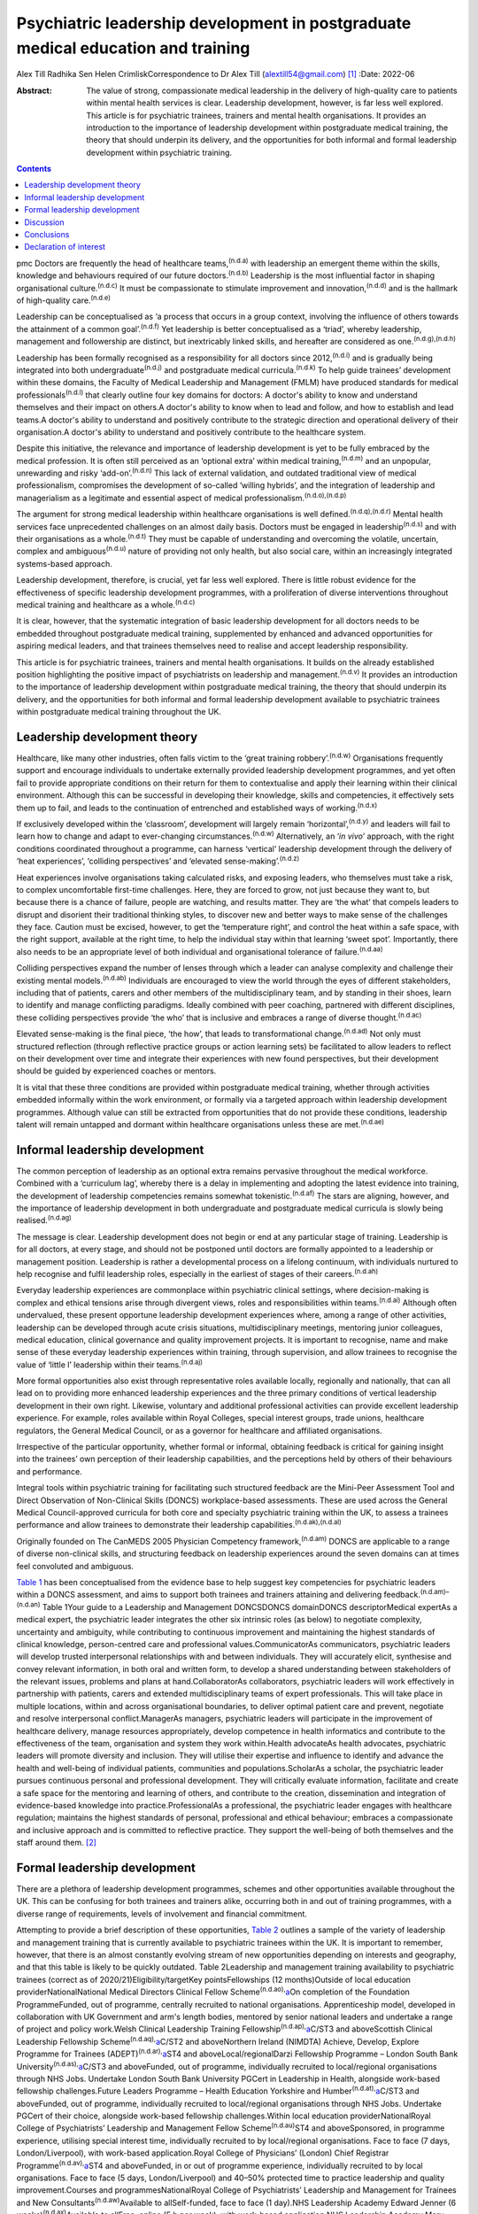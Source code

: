 =================================================================================
Psychiatric leadership development in postgraduate medical education and training
=================================================================================

Alex Till
Radhika Sen
Helen CrimliskCorrespondence to Dr Alex Till (alextill54@gmail.com) [1]_
:Date: 2022-06

:Abstract:
   The value of strong, compassionate medical leadership in the delivery
   of high-quality care to patients within mental health services is
   clear. Leadership development, however, is far less well explored.
   This article is for psychiatric trainees, trainers and mental health
   organisations. It provides an introduction to the importance of
   leadership development within postgraduate medical training, the
   theory that should underpin its delivery, and the opportunities for
   both informal and formal leadership development within psychiatric
   training.


.. contents::
   :depth: 3
..

pmc
Doctors are frequently the head of healthcare teams,\ :sup:`(n.d.a)`
with leadership an emergent theme within the skills, knowledge and
behaviours required of our future doctors.\ :sup:`(n.d.b)` Leadership is
the most influential factor in shaping organisational
culture.\ :sup:`(n.d.c)` It must be compassionate to stimulate
improvement and innovation,\ :sup:`(n.d.d)` and is the hallmark of
high-quality care.\ :sup:`(n.d.e)`

Leadership can be conceptualised as ‘a process that occurs in a group
context, involving the influence of others towards the attainment of a
common goal’.\ :sup:`(n.d.f)` Yet leadership is better conceptualised as
a ‘triad’, whereby leadership, management and followership are distinct,
but inextricably linked skills, and hereafter are considered as
one.\ :sup:`(n.d.g),(n.d.h)`

Leadership has been formally recognised as a responsibility for all
doctors since 2012,\ :sup:`(n.d.i)` and is gradually being integrated
into both undergraduate\ :sup:`(n.d.j)` and postgraduate medical
curricula.\ :sup:`(n.d.k)` To help guide trainees’ development within
these domains, the Faculty of Medical Leadership and Management (FMLM)
have produced standards for medical professionals\ :sup:`(n.d.l)` that
clearly outline four key domains for doctors: A doctor's ability to know
and understand themselves and their impact on others.A doctor's ability
to know when to lead and follow, and how to establish and lead teams.A
doctor's ability to understand and positively contribute to the
strategic direction and operational delivery of their organisation.A
doctor's ability to understand and positively contribute to the
healthcare system.

Despite this initiative, the relevance and importance of leadership
development is yet to be fully embraced by the medical profession. It is
often still perceived as an ‘optional extra’ within medical
training,\ :sup:`(n.d.m)` and an unpopular, unrewarding and risky
‘add-on’.\ :sup:`(n.d.n)` This lack of external validation, and outdated
traditional view of medical professionalism, compromises the development
of so-called ‘willing hybrids’, and the integration of leadership and
managerialism as a legitimate and essential aspect of medical
professionalism.\ :sup:`(n.d.o),(n.d.p)`

The argument for strong medical leadership within healthcare
organisations is well defined.\ :sup:`(n.d.q),(n.d.r)` Mental health
services face unprecedented challenges on an almost daily basis. Doctors
must be engaged in leadership\ :sup:`(n.d.s)` and with their
organisations as a whole.\ :sup:`(n.d.t)` They must be capable of
understanding and overcoming the volatile, uncertain, complex and
ambiguous\ :sup:`(n.d.u)` nature of providing not only health, but also
social care, within an increasingly integrated systems-based approach.

Leadership development, therefore, is crucial, yet far less well
explored. There is little robust evidence for the effectiveness of
specific leadership development programmes, with a proliferation of
diverse interventions throughout medical training and healthcare as a
whole.\ :sup:`(n.d.c)`

It is clear, however, that the systematic integration of basic
leadership development for all doctors needs to be embedded throughout
postgraduate medical training, supplemented by enhanced and advanced
opportunities for aspiring medical leaders, and that trainees themselves
need to realise and accept leadership responsibility.

This article is for psychiatric trainees, trainers and mental health
organisations. It builds on the already established position
highlighting the positive impact of psychiatrists on leadership and
management.\ :sup:`(n.d.v)` It provides an introduction to the
importance of leadership development within postgraduate medical
training, the theory that should underpin its delivery, and the
opportunities for both informal and formal leadership development
available to psychiatric trainees within postgraduate medical training
throughout the UK.

.. _sec1:

Leadership development theory
=============================

Healthcare, like many other industries, often falls victim to the ‘great
training robbery’.\ :sup:`(n.d.w)` Organisations frequently support and
encourage individuals to undertake externally provided leadership
development programmes, and yet often fail to provide appropriate
conditions on their return for them to contextualise and apply their
learning within their clinical environment. Although this can be
successful in developing their knowledge, skills and competencies, it
effectively sets them up to fail, and leads to the continuation of
entrenched and established ways of working.\ :sup:`(n.d.x)`

If exclusively developed within the ‘classroom’, development will
largely remain ‘horizontal’,\ :sup:`(n.d.y)` and leaders will fail to
learn how to change and adapt to ever-changing
circumstances.\ :sup:`(n.d.w)` Alternatively, an ‘\ *in vivo*\ ’
approach, with the right conditions coordinated throughout a programme,
can harness ‘vertical’ leadership development through the delivery of
‘heat experiences’, ‘colliding perspectives’ and ‘elevated
sense-making’.\ :sup:`(n.d.z)`

Heat experiences involve organisations taking calculated risks, and
exposing leaders, who themselves must take a risk, to complex
uncomfortable first-time challenges. Here, they are forced to grow, not
just because they want to, but because there is a chance of failure,
people are watching, and results matter. They are ‘the what’ that
compels leaders to disrupt and disorient their traditional thinking
styles, to discover new and better ways to make sense of the challenges
they face. Caution must be excised, however, to get the ‘temperature
right’, and control the heat within a safe space, with the right
support, available at the right time, to help the individual stay within
that learning ‘sweet spot’. Importantly, there also needs to be an
appropriate level of both individual and organisational tolerance of
failure.\ :sup:`(n.d.aa)`

Colliding perspectives expand the number of lenses through which a
leader can analyse complexity and challenge their existing mental
models.\ :sup:`(n.d.ab)` Individuals are encouraged to view the world
through the eyes of different stakeholders, including that of patients,
carers and other members of the multidisciplinary team, and by standing
in their shoes, learn to identify and manage conflicting paradigms.
Ideally combined with peer coaching, partnered with different
disciplines, these colliding perspectives provide ‘the who’ that is
inclusive and embraces a range of diverse thought.\ :sup:`(n.d.ac)`

Elevated sense-making is the final piece, ‘the how’, that leads to
transformational change.\ :sup:`(n.d.ad)` Not only must structured
reflection (through reflective practice groups or action learning sets)
be facilitated to allow leaders to reflect on their development over
time and integrate their experiences with new found perspectives, but
their development should be guided by experienced coaches or mentors.

It is vital that these three conditions are provided within postgraduate
medical training, whether through activities embedded informally within
the work environment, or formally via a targeted approach within
leadership development programmes. Although value can still be extracted
from opportunities that do not provide these conditions, leadership
talent will remain untapped and dormant within healthcare organisations
unless these are met.\ :sup:`(n.d.ae)`

.. _sec2:

Informal leadership development
===============================

The common perception of leadership as an optional extra remains
pervasive throughout the medical workforce. Combined with a ‘curriculum
lag’, whereby there is a delay in implementing and adopting the latest
evidence into training, the development of leadership competencies
remains somewhat tokenistic.\ :sup:`(n.d.af)` The stars are aligning,
however, and the importance of leadership development in both
undergraduate and postgraduate medical curricula is slowly being
realised.\ :sup:`(n.d.ag)`

The message is clear. Leadership development does not begin or end at
any particular stage of training. Leadership is for all doctors, at
every stage, and should not be postponed until doctors are formally
appointed to a leadership or management position. Leadership is rather a
developmental process on a lifelong continuum, with individuals nurtured
to help recognise and fulfil leadership roles, especially in the
earliest of stages of their careers.\ :sup:`(n.d.ah)`

Everyday leadership experiences are commonplace within psychiatric
clinical settings, where decision-making is complex and ethical tensions
arise through divergent views, roles and responsibilities within
teams.\ :sup:`(n.d.ai)` Although often undervalued, these present
opportune leadership development experiences where, among a range of
other activities, leadership can be developed through acute crisis
situations, multidisciplinary meetings, mentoring junior colleagues,
medical education, clinical governance and quality improvement projects.
It is important to recognise, name and make sense of these everyday
leadership experiences within training, through supervision, and allow
trainees to recognise the value of ‘little l’ leadership within their
teams.\ :sup:`(n.d.aj)`

More formal opportunities also exist through representative roles
available locally, regionally and nationally, that can all lead on to
providing more enhanced leadership experiences and the three primary
conditions of vertical leadership development in their own right.
Likewise, voluntary and additional professional activities can provide
excellent leadership experience. For example, roles available within
Royal Colleges, special interest groups, trade unions, healthcare
regulators, the General Medical Council, or as a governor for healthcare
and affiliated organisations.

Irrespective of the particular opportunity, whether formal or informal,
obtaining feedback is critical for gaining insight into the trainees’
own perception of their leadership capabilities, and the perceptions
held by others of their behaviours and performance.

Integral tools within psychiatric training for facilitating such
structured feedback are the Mini-Peer Assessment Tool and Direct
Observation of Non-Clinical Skills (DONCS) workplace-based assessments.
These are used across the General Medical Council-approved curricula for
both core and specialty psychiatric training within the UK, to assess a
trainees performance and allow trainees to demonstrate their leadership
capabilities.\ :sup:`(n.d.ak),(n.d.al)`

Originally founded on The CanMEDS 2005 Physician Competency
framework,\ :sup:`(n.d.am)` DONCS are applicable to a range of diverse
non-clinical skills, and structuring feedback on leadership experiences
around the seven domains can at times feel convoluted and ambiguous.

`Table 1 <#tab01>`__ has been conceptualised from the evidence base to
help suggest key competencies for psychiatric leaders within a DONCS
assessment, and aims to support both trainees and trainers attaining and
delivering feedback.\ :sup:`(n.d.am)–(n.d.an)` Table 1Your guide to a
Leadership and Management DONCSDONCS domainDONCS descriptorMedical
expertAs a medical expert, the psychiatric leader integrates the other
six intrinsic roles (as below) to negotiate complexity, uncertainty and
ambiguity, while contributing to continuous improvement and maintaining
the highest standards of clinical knowledge, person-centred care and
professional values.CommunicatorAs communicators, psychiatric leaders
will develop trusted interpersonal relationships with and between
individuals. They will accurately elicit, synthesise and convey relevant
information, in both oral and written form, to develop a shared
understanding between stakeholders of the relevant issues, problems and
plans at hand.CollaboratorAs collaborators, psychiatric leaders will
work effectively in partnership with patients, carers and extended
multidisciplinary teams of expert professionals. This will take place in
multiple locations, within and across organisational boundaries, to
deliver optimal patient care and prevent, negotiate and resolve
interpersonal conflict.ManagerAs managers, psychiatric leaders will
participate in the improvement of healthcare delivery, manage resources
appropriately, develop competence in health informatics and contribute
to the effectiveness of the team, organisation and system they work
within.Health advocateAs health advocates, psychiatric leaders will
promote diversity and inclusion. They will utilise their expertise and
influence to identify and advance the health and well-being of
individual patients, communities and populations.ScholarAs a scholar,
the psychiatric leader pursues continuous personal and professional
development. They will critically evaluate information, facilitate and
create a safe space for the mentoring and learning of others, and
contribute to the creation, dissemination and integration of
evidence-based knowledge into practice.ProfessionalAs a professional,
the psychiatric leader engages with healthcare regulation; maintains the
highest standards of personal, professional and ethical behaviour;
embraces a compassionate and inclusive approach and is committed to
reflective practice. They support the well-being of both themselves and
the staff around them. [2]_

.. _sec3:

Formal leadership development
=============================

There are a plethora of leadership development programmes, schemes and
other opportunities available throughout the UK. This can be confusing
for both trainees and trainers alike, occurring both in and out of
training programmes, with a diverse range of requirements, levels of
involvement and financial commitment.

Attempting to provide a brief description of these opportunities, `Table
2 <#tab02>`__ outlines a sample of the variety of leadership and
management training that is currently available to psychiatric trainees
within the UK. It is important to remember, however, that there is an
almost constantly evolving stream of new opportunities depending on
interests and geography, and that this table is likely to be quickly
outdated. Table 2Leadership and management training availability to
psychiatric trainees (correct as of 2020/21)Eligibility/targetKey
pointsFellowships (12 months)Outside of local education
providerNationalNational Medical Directors Clinical Fellow
Scheme\ :sup:`(n.d.ao),`\ `a <#tfn2_2>`__\ On completion of the
Foundation ProgrammeFunded, out of programme, centrally recruited to
national organisations. Apprenticeship model, developed in collaboration
with UK Government and arm's length bodies, mentored by senior national
leaders and undertake a range of project and policy work.Welsh Clinical
Leadership Training Fellowship\ :sup:`(n.d.ap),`\ `a <#tfn2_2>`__\ C/ST3
and aboveScottish Clinical Leadership Fellowship
Scheme\ :sup:`(n.d.aq),`\ `a <#tfn2_2>`__\ C/ST2 and aboveNorthern
Ireland (NIMDTA) Achieve, Develop, Explore Programme for Trainees
(ADEPT)\ :sup:`(n.d.ar),`\ `a <#tfn2_2>`__\ ST4 and
aboveLocal/regionalDarzi Fellowship Programme – London South Bank
University\ :sup:`(n.d.as),`\ `a <#tfn2_2>`__\ C/ST3 and aboveFunded,
out of programme, individually recruited to local/regional organisations
through NHS Jobs. Undertake London South Bank University PGCert in
Leadership in Health, alongside work-based fellowship challenges.Future
Leaders Programme – Health Education Yorkshire and
Humber\ :sup:`(n.d.at),`\ `a <#tfn2_2>`__\ C/ST3 and aboveFunded, out of
programme, individually recruited to local/regional organisations
through NHS Jobs. Undertake PGCert of their choice, alongside work-based
fellowship challenges.Within local education providerNationalRoyal
College of Psychiatrists’ Leadership and Management Fellow
Scheme\ :sup:`(n.d.au)`\ ST4 and aboveSponsored, in programme
experience, utilising special interest time, individually recruited to
by local/regional organisations. Face to face (7 days,
London/Liverpool), with work-based application.Royal College of
Physicians’ (London) Chief Registrar
Programme\ :sup:`(n.d.av),`\ `a <#tfn2_2>`__\ ST4 and aboveFunded, in or
out of programme experience, individually recruited to by local
organisations. Face to face (5 days, London/Liverpool) and 40–50%
protected time to practice leadership and quality improvement.Courses
and programmesNationalRoyal College of Psychiatrists’ Leadership and
Management for Trainees and New Consultants\ :sup:`(n.d.aw)`\ Available
to allSelf-funded, face to face (1 day).NHS Leadership Academy Edward
Jenner (6 weeks)\ :sup:`(n.d.ax)`\ Available to allFree, online (5 h per
week), with work-based application.NHS Leadership Academy Mary Seacole
(6 months) or Rosalind Franklin (9 months)\ :sup:`(n.d.ax)`\ Core or
higher training, respectivelyPredominantly self-funded (circa £1000),
sponsorship and bursaries available *ad hoc*. Online (5 h per week) and
face to face (Mary Seacole 3 days/Rosalind Franklin 8 days – regional),
with work-based application.NHS Wales 1000 Lives ‘Improving Quality
Together’\ :sup:`(n.d.ay)`\ Available to allFree, online (bronze) and
face to face (silver, 2 days), with work-based application.Northern
Ireland (NIMDTA) ENGAGE Clinical Leadership and Improvement
Programme\ :sup:`(n.d.az)`\ ST5 and aboveFunded, face to face (1 day, 7
evenings).NHS Education for Scotland Leadership and Management Programme
(LaMP)\ :sup:`(n.d.ba)`\ C/ST3 and aboveFunded, online and face to face
(2 days), with work-based application.Local/regionalLearning to Lead –
East Midlands Leadership and management programme (3
years)\ :sup:`(n.d.bb)`\ On completion of the Foundation
ProgrammeFunded, face to face (3 days), with work-based application
through a multi-professional quality improvement project.Chief
Residents’ Management and Leadership Programme – Health Education East
of England\ :sup:`(n.d.bc)`\ ST5 and aboveFunded, centrally recruited,
face to face (10-day Judge Business School ‘mini-MBA’), with work-based
application and supported leadership role.Postgraduate educationMaster's
in Medical Leadership (MSc)Various institutions offer ‘step-on, step-off
approach’ from PGCert to PGDip to MSc (1–3
years)\ :sup:`(n.d.bd),(n.d.be)`\ Available to allPredominantly
self-funded (£2500–£25 000), sponsorship and bursaries available. Part
time, moderate workload, variable online versus face to face.Master's in
Business Administration (MBA)Various institutions, some offer healthcare
specialties or NHS endorsement (2–3
years)\ :sup:`(n.d.bf),(n.d.bg)`\ Available to allPredominantly
self-funded (£15 000–£90 000), sponsorship and bursaries available. Part
time, heavy workload, variable online versus face to face. [3]_ [4]_

Such formal leadership development could be conceptualised through a
tiered approach (`Fig. 1 <#fig01>`__). Firstly, basic generic
professional capabilities are provided in leadership for all doctors via
an integrated approach within local training programmes. A second tier
then provides enhanced local and regional leadership development offers
for future service and divisional leaders. Then finally, at the upper
tier, nationally coordinated, advanced programmes and fellowships, are
delivered for aspiring organisational- and system-level leaders. Fig. 1A
tiered approach to leadership development. FMLM, Faculty of Medical
Leadership and Management.

.. _sec4:

Discussion
==========

It is important to note that leadership development does not suit a
one-size-fits-all approach, and that the evidence does not suggest that
any particular activity should be completed before
another.\ :sup:`(n.d.c)`

Up to 90% of learning occurs informally, through often spontaneous,
unstructured activities embedded within the work
environment.\ :sup:`(n.d.bh)` As revealed through the developmental
journeys of medical, clinical and managerial National Health Service
chief executives,\ :sup:`(n.d.bi)` although formal leadership
development can be transformational for some, it is insufficient in
isolation.

Leadership development can often be better attributed to engagement with
inspirational role models, and through the opportunistic experiences
that emerging leaders seized because they could, and because they were
motivated to make a difference.

For this very reason, it is vital that we overcome the shortage of role
models with protected characteristics. Those in medical leadership
positions must reflect the wider workforce and communities we
serve.\ :sup:`(n.d.bj)` It is not permissible to allow ourselves to fall
victim to a complex range of social, cultural, political, economic and
historical factors, whether unconsciously or otherwise, that marginalise
and disempower aspiring leaders from diverse backgrounds.

Equality and diversity should be a top priority for all individuals and
organisations. We must counteract the deeply embedded prejudice and
discrimination that have become endemic within modern
society.\ :sup:`(n.d.bk)` No matter what the characteristic, whether it
be gender, sexual orientation, race, religion or any other
characteristic that differs from the majority of leaders, these
individuals do not easily fit within a structure that is coded towards
the ‘snowy white peaks of the NHS’,\ :sup:`(n.d.bl)` and this must be
overcome.

To build this diversity into our psychiatric leadership, and that we
need within our mental health services, we must embrace the ‘lived
experience’ of talented leaders regardless of demographic differences,
and adopt an inclusive leadership approach.\ :sup:`(n.d.bm),(n.d.bn)`
After all, organisations with greater inclusion, rather than merely
diversity, are proven to perform better, with greater improvement and
innovation, higher levels of morale, and new insights that maximise the
potential of employees.\ :sup:`(n.d.bn),(n.d.bo)`

As Vernā Myers puts it ‘Diversity is being invited to the party;
inclusion is being asked to dance’.\ :sup:`(n.d.bp)`

Multiple strategies can be employed to improve diversity and develop an
inclusive approach,\ :sup:`(n.d.bk)–(n.d.bq)` but it is no easy task.
Fundamentally, it is a cultural change. All doctors, and particularly
existing leaders, must engage with these groups, create a
psychologically safe space, listen to their stories, confront the hard
truths laid bare by their experiences, and challenge the status quo,
making diversity and inclusion a personal priority. Allies from
non-disadvantaged or less discriminated against groups can confront and
have a powerful impact on the behaviour of others. They must not just
question what privileges they have been afforded that others might not,
but question and reflect on the absence of challenges and barriers that
they have not had to overcome but others might. Crucially, they must
then act, working within the organisation and system to counteract and
mitigate these for others.

Individuals should not feel like ‘outsiders’. We should rather recognise
an individual's need to belong and proactively seek role models with
greater diversity, to make the inclusion of leaders with protected
characteristics explicit and visible. This allows those from
marginalised groups to identify with the existing leadership, see
themselves as leaders and, crucially, feel empowered to seize those
opportunistic leadership experiences that are so crucial for their
development. In combination, active career sponsorship will be crucial
to retain and advance their leadership talent, with mentorship being a
powerful mechanism for both the individual and the
organisation.\ :sup:`(n.d.bn),(n.d.br)`

It truly is an inclusive leadership approach that is required.
Demographic diversity in isolation, is insufficient. Active
role-modelling and the support of key allies in existing leadership
positions is essential to provide equitable access to formal and
informal leadership development.

Just as we would expect within clinical practice, trainees of all
backgrounds must be supported by experienced trainers who expose them to
increasingly uncomfortable challenges, yet who provide them with the
psychological safety net to take risks, experiment and develop ‘on the
job’.

.. _sec5:

Conclusions
===========

Mental health services face unprecedented challenges on an almost daily
basis. To survive in this world, and lead quality improvement towards
more preventative, holistic and personalised care, doctors must develop
a deep understanding of leadership and effectively demonstrate the core
values and behaviours expected of medical professionals.

Greater attention must be paid towards medical leadership development
and an inclusive approach, whereby all doctors, from every background,
are supported to advance. This has never been more important. The view
of leadership development being an optional extra within medicine, or a
skill set to be developed later in a medical professional's career, is
outdated.

No matter which one of the many diverse interventions are pursued,
doctors must engage with, and be supported in, both informal and formal
leadership development. This is a collective responsibility, and much
more must be done to ensure equity of access to leadership development
for all, from the earliest of stages in a doctor's career.

**Dr Alex Till** (MBChB, MRCPsych, MSc, MBA) is a Specialty Registrar in
Forensic Psychiatry with Health Education England – North West, UK. **Dr
Radhika Sen** (BSc, MBChB, MRCPsych) is a Consultant Psychiatrist in
General Adult and Old Age Psychiatry with Camden and Islington NHS
Foundation Trust, UK; and a Leadership and Management Fellow (2019/20)
with the Royal College of Psychiatrists, UK. **Dr Helen Crimlisk**
(FRCPsych, MSc, FAcadMEd) is Deputy Medical Director of Sheffield Health
and Social Care NHS Foundation Trust, UK; an Associate Registrar for
Leadership and Management with the Royal College of Psychiatrists, UK;
and a Generation Q Fellow with The Health Foundation, UK.

We confirm that all authors meet the four ICMJE criteria for authorship,
being equally involved in the design, drafting and revision of the
article.

.. _nts2:

Declaration of interest
=======================

None.

.. container:: references csl-bib-body hanging-indent
   :name: refs

   .. container:: csl-entry
      :name: ref-ref1

      n.d.a.

   .. container:: csl-entry
      :name: ref-ref2

      n.d.b.

   .. container:: csl-entry
      :name: ref-ref3

      n.d.c.

   .. container:: csl-entry
      :name: ref-ref4

      n.d.d.

   .. container:: csl-entry
      :name: ref-ref5

      n.d.e.

   .. container:: csl-entry
      :name: ref-ref6

      n.d.f.

   .. container:: csl-entry
      :name: ref-ref7

      n.d.g.

   .. container:: csl-entry
      :name: ref-ref8

      n.d.h.

   .. container:: csl-entry
      :name: ref-ref9

      n.d.i.

   .. container:: csl-entry
      :name: ref-ref10

      n.d.j.

   .. container:: csl-entry
      :name: ref-ref11

      n.d.k.

   .. container:: csl-entry
      :name: ref-ref12

      n.d.l.

   .. container:: csl-entry
      :name: ref-ref13

      n.d.m.

   .. container:: csl-entry
      :name: ref-ref14

      n.d.n.

   .. container:: csl-entry
      :name: ref-ref15

      n.d.o.

   .. container:: csl-entry
      :name: ref-ref16

      n.d.p.

   .. container:: csl-entry
      :name: ref-ref17

      n.d.q.

   .. container:: csl-entry
      :name: ref-ref18

      n.d.r.

   .. container:: csl-entry
      :name: ref-ref19

      n.d.s.

   .. container:: csl-entry
      :name: ref-ref20

      n.d.t.

   .. container:: csl-entry
      :name: ref-ref21

      n.d.u.

   .. container:: csl-entry
      :name: ref-ref22

      n.d.v.

   .. container:: csl-entry
      :name: ref-ref23

      n.d.w.

   .. container:: csl-entry
      :name: ref-ref24

      n.d.x.

   .. container:: csl-entry
      :name: ref-ref25

      n.d.y.

   .. container:: csl-entry
      :name: ref-ref26

      n.d.z.

   .. container:: csl-entry
      :name: ref-ref27

      n.d.aa.

   .. container:: csl-entry
      :name: ref-ref28

      n.d.ab.

   .. container:: csl-entry
      :name: ref-ref29

      n.d.ac.

   .. container:: csl-entry
      :name: ref-ref30

      n.d.ad.

   .. container:: csl-entry
      :name: ref-ref31

      n.d.ae.

   .. container:: csl-entry
      :name: ref-ref32

      n.d.af.

   .. container:: csl-entry
      :name: ref-ref33

      n.d.ag.

   .. container:: csl-entry
      :name: ref-ref34

      n.d.ah.

   .. container:: csl-entry
      :name: ref-ref35

      n.d.ai.

   .. container:: csl-entry
      :name: ref-ref36

      n.d.aj.

   .. container:: csl-entry
      :name: ref-ref37

      n.d.ak.

   .. container:: csl-entry
      :name: ref-ref38

      n.d.al.

   .. container:: csl-entry
      :name: ref-ref39

      n.d.am.

   .. container:: csl-entry
      :name: ref-ref42

      n.d.an.

   .. container:: csl-entry
      :name: ref-ref43

      n.d.ao.

   .. container:: csl-entry
      :name: ref-ref44

      n.d.ap.

   .. container:: csl-entry
      :name: ref-ref45

      n.d.aq.

   .. container:: csl-entry
      :name: ref-ref46

      n.d.ar.

   .. container:: csl-entry
      :name: ref-ref47

      n.d.as.

   .. container:: csl-entry
      :name: ref-ref48

      n.d.at.

   .. container:: csl-entry
      :name: ref-ref49

      n.d.au.

   .. container:: csl-entry
      :name: ref-ref50

      n.d.av.

   .. container:: csl-entry
      :name: ref-ref51

      n.d.aw.

   .. container:: csl-entry
      :name: ref-ref52

      n.d.ax.

   .. container:: csl-entry
      :name: ref-ref53

      n.d.ay.

   .. container:: csl-entry
      :name: ref-ref54

      n.d.az.

   .. container:: csl-entry
      :name: ref-ref55

      n.d.ba.

   .. container:: csl-entry
      :name: ref-ref56

      n.d.bb.

   .. container:: csl-entry
      :name: ref-ref57

      n.d.bc.

   .. container:: csl-entry
      :name: ref-ref58

      n.d.bd.

   .. container:: csl-entry
      :name: ref-ref59

      n.d.be.

   .. container:: csl-entry
      :name: ref-ref60

      n.d.bf.

   .. container:: csl-entry
      :name: ref-ref61

      n.d.bg.

   .. container:: csl-entry
      :name: ref-ref62

      n.d.bh.

   .. container:: csl-entry
      :name: ref-ref63

      n.d.bi.

   .. container:: csl-entry
      :name: ref-ref64

      n.d.bj.

   .. container:: csl-entry
      :name: ref-ref65

      n.d.bk.

   .. container:: csl-entry
      :name: ref-ref66

      n.d.bl.

   .. container:: csl-entry
      :name: ref-ref67

      n.d.bm.

   .. container:: csl-entry
      :name: ref-ref68

      n.d.bn.

   .. container:: csl-entry
      :name: ref-ref69

      n.d.bo.

   .. container:: csl-entry
      :name: ref-ref70

      n.d.bp.

   .. container:: csl-entry
      :name: ref-ref72

      n.d.bq.

   .. container:: csl-entry
      :name: ref-ref73

      n.d.br.

.. [1]
   See pp. XX–XX, this issue.

.. [2]
   DONCS, Direct Observation of Non-Clinical Skills.

.. [3]
   NIMDTA, Northern Ireland Medical & Dental Training Agency; NHS,
   National Health Service; PGCert, Postgraduate Certificate; MBA,
   Master of Business Administration; MSc, Master of Science; PGDip,
   Postgraduate Diploma.

.. [4]
   Predominantly non-clinical (although some do allow limited ongoing
   clinical activity), and therefore often require an extension to
   training via out-of-programme experience approval.
